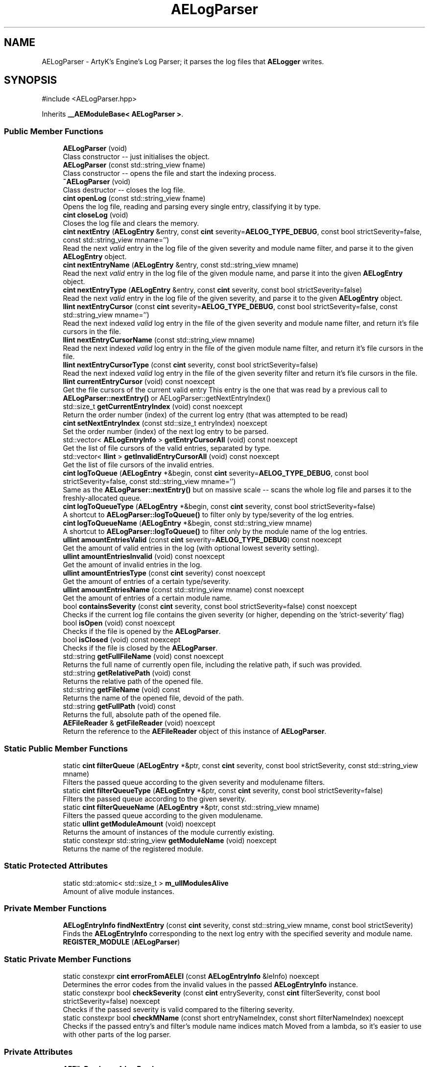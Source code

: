 .TH "AELogParser" 3 "Thu Feb 29 2024 20:45:23" "Version v0.0.8.5a" "ArtyK's Console Engine" \" -*- nroff -*-
.ad l
.nh
.SH NAME
AELogParser \- ArtyK's Engine's Log Parser; it parses the log files that \fBAELogger\fP writes\&.  

.SH SYNOPSIS
.br
.PP
.PP
\fR#include <AELogParser\&.hpp>\fP
.PP
Inherits \fB__AEModuleBase< AELogParser >\fP\&.
.SS "Public Member Functions"

.in +1c
.ti -1c
.RI "\fBAELogParser\fP (void)"
.br
.RI "Class constructor -- just initialises the object\&. "
.ti -1c
.RI "\fBAELogParser\fP (const std::string_view fname)"
.br
.RI "Class constructor -- opens the file and start the indexing process\&. "
.ti -1c
.RI "\fB~AELogParser\fP (void)"
.br
.RI "Class destructor -- closes the log file\&. "
.ti -1c
.RI "\fBcint\fP \fBopenLog\fP (const std::string_view fname)"
.br
.RI "Opens the log file, reading and parsing every single entry, classifying it by type\&. "
.ti -1c
.RI "\fBcint\fP \fBcloseLog\fP (void)"
.br
.RI "Closes the log file and clears the memory\&. "
.ti -1c
.RI "\fBcint\fP \fBnextEntry\fP (\fBAELogEntry\fP &entry, const \fBcint\fP severity=\fBAELOG_TYPE_DEBUG\fP, const bool strictSeverity=false, const std::string_view mname='')"
.br
.RI "Read the next \fIvalid\fP entry in the log file of the given severity and module name filter, and parse it to the given \fBAELogEntry\fP object\&. "
.ti -1c
.RI "\fBcint\fP \fBnextEntryName\fP (\fBAELogEntry\fP &entry, const std::string_view mname)"
.br
.RI "Read the next \fIvalid\fP entry in the log file of the given module name, and parse it into the given \fBAELogEntry\fP object\&. "
.ti -1c
.RI "\fBcint\fP \fBnextEntryType\fP (\fBAELogEntry\fP &entry, const \fBcint\fP severity, const bool strictSeverity=false)"
.br
.RI "Read the next \fIvalid\fP entry in the log file of the given severity, and parse it to the given \fBAELogEntry\fP object\&. "
.ti -1c
.RI "\fBllint\fP \fBnextEntryCursor\fP (const \fBcint\fP severity=\fBAELOG_TYPE_DEBUG\fP, const bool strictSeverity=false, const std::string_view mname='')"
.br
.RI "Read the next indexed \fIvalid\fP log entry in the file of the given severity and module name filter, and return it's file cursors in the file\&. "
.ti -1c
.RI "\fBllint\fP \fBnextEntryCursorName\fP (const std::string_view mname)"
.br
.RI "Read the next indexed \fIvalid\fP log entry in the file of the given module name filter, and return it's file cursors in the file\&. "
.ti -1c
.RI "\fBllint\fP \fBnextEntryCursorType\fP (const \fBcint\fP severity, const bool strictSeverity=false)"
.br
.RI "Read the next indexed \fIvalid\fP log entry in the file of the given severity filter and return it's file cursors in the file\&. "
.ti -1c
.RI "\fBllint\fP \fBcurrentEntryCursor\fP (void) const noexcept"
.br
.RI "Get the file cursors of the current valid entry This entry is the one that was read by a previous call to \fBAELogParser::nextEntry()\fP or AELogParser::getNextEntryIndex() "
.ti -1c
.RI "std::size_t \fBgetCurrentEntryIndex\fP (void) const noexcept"
.br
.RI "Return the order number (index) of the current log entry (that was attempted to be read) "
.ti -1c
.RI "\fBcint\fP \fBsetNextEntryIndex\fP (const std::size_t entryIndex) noexcept"
.br
.RI "Set the order number (index) of the next log entry to be parsed\&. "
.ti -1c
.RI "std::vector< \fBAELogEntryInfo\fP > \fBgetEntryCursorAll\fP (void) const noexcept"
.br
.RI "Get the list of file cursors of the valid entries, separated by type\&. "
.ti -1c
.RI "std::vector< \fBllint\fP > \fBgetInvalidEntryCursorAll\fP (void) const noexcept"
.br
.RI "Get the list of file cursors of the invalid entries\&. "
.ti -1c
.RI "\fBcint\fP \fBlogToQueue\fP (\fBAELogEntry\fP *&begin, const \fBcint\fP severity=\fBAELOG_TYPE_DEBUG\fP, const bool strictSeverity=false, const std::string_view mname='')"
.br
.RI "Same as the \fBAELogParser::nextEntry()\fP but on massive scale -- scans the whole log file and parses it to the freshly-allocated queue\&. "
.ti -1c
.RI "\fBcint\fP \fBlogToQueueType\fP (\fBAELogEntry\fP *&begin, const \fBcint\fP severity, const bool strictSeverity=false)"
.br
.RI "A shortcut to \fBAELogParser::logToQueue()\fP to filter only by type/severity of the log entries\&. "
.ti -1c
.RI "\fBcint\fP \fBlogToQueueName\fP (\fBAELogEntry\fP *&begin, const std::string_view mname)"
.br
.RI "A shortcut to \fBAELogParser::logToQueue()\fP to filter only by the module name of the log entries\&. "
.ti -1c
.RI "\fBullint\fP \fBamountEntriesValid\fP (const \fBcint\fP severity=\fBAELOG_TYPE_DEBUG\fP) const noexcept"
.br
.RI "Get the amount of valid entries in the log (with optional lowest severity setting)\&. "
.ti -1c
.RI "\fBullint\fP \fBamountEntriesInvalid\fP (void) const noexcept"
.br
.RI "Get the amount of invalid entries in the log\&. "
.ti -1c
.RI "\fBullint\fP \fBamountEntriesType\fP (const \fBcint\fP severity) const noexcept"
.br
.RI "Get the amount of entries of a certain type/severity\&. "
.ti -1c
.RI "\fBullint\fP \fBamountEntriesName\fP (const std::string_view mname) const noexcept"
.br
.RI "Get the amount of entries of a certain module name\&. "
.ti -1c
.RI "bool \fBcontainsSeverity\fP (const \fBcint\fP severity, const bool strictSeverity=false) const noexcept"
.br
.RI "Checks if the current log file contains the given severity (or higher, depending on the 'strict-severity' flag) "
.ti -1c
.RI "bool \fBisOpen\fP (void) const noexcept"
.br
.RI "Checks if the file is opened by the \fBAELogParser\fP\&. "
.ti -1c
.RI "bool \fBisClosed\fP (void) const noexcept"
.br
.RI "Checks if the file is closed by the \fBAELogParser\fP\&. "
.ti -1c
.RI "std::string \fBgetFullFileName\fP (void) const noexcept"
.br
.RI "Returns the full name of currently open file, including the relative path, if such was provided\&. "
.ti -1c
.RI "std::string \fBgetRelativePath\fP (void) const"
.br
.RI "Returns the relative path of the opened file\&. "
.ti -1c
.RI "std::string \fBgetFileName\fP (void) const"
.br
.RI "Returns the name of the opened file, devoid of the path\&. "
.ti -1c
.RI "std::string \fBgetFullPath\fP (void) const"
.br
.RI "Returns the full, absolute path of the opened file\&. "
.ti -1c
.RI "\fBAEFileReader\fP & \fBgetFileReader\fP (void) noexcept"
.br
.RI "Return the reference to the \fBAEFileReader\fP object of this instance of \fBAELogParser\fP\&. "
.in -1c
.SS "Static Public Member Functions"

.in +1c
.ti -1c
.RI "static \fBcint\fP \fBfilterQueue\fP (\fBAELogEntry\fP *&ptr, const \fBcint\fP severity, const bool strictSeverity, const std::string_view mname)"
.br
.RI "Filters the passed queue according to the given severity and modulename filters\&. "
.ti -1c
.RI "static \fBcint\fP \fBfilterQueueType\fP (\fBAELogEntry\fP *&ptr, const \fBcint\fP severity, const bool strictSeverity=false)"
.br
.RI "Filters the passed queue according to the given severity\&. "
.ti -1c
.RI "static \fBcint\fP \fBfilterQueueName\fP (\fBAELogEntry\fP *&ptr, const std::string_view mname)"
.br
.RI "Filters the passed queue according to the given modulename\&. "
.ti -1c
.RI "static \fBullint\fP \fBgetModuleAmount\fP (void) noexcept"
.br
.RI "Returns the amount of instances of the module currently existing\&. "
.ti -1c
.RI "static constexpr std::string_view \fBgetModuleName\fP (void) noexcept"
.br
.RI "Returns the name of the registered module\&. "
.in -1c
.SS "Static Protected Attributes"

.in +1c
.ti -1c
.RI "static std::atomic< std::size_t > \fBm_ullModulesAlive\fP"
.br
.RI "Amount of alive module instances\&. "
.in -1c
.SS "Private Member Functions"

.in +1c
.ti -1c
.RI "\fBAELogEntryInfo\fP \fBfindNextEntry\fP (const \fBcint\fP severity, const std::string_view mname, const bool strictSeverity)"
.br
.RI "Finds the \fBAELogEntryInfo\fP corresponding to the next log entry with the specified severity and module name\&. "
.ti -1c
.RI "\fBREGISTER_MODULE\fP (\fBAELogParser\fP)"
.br
.in -1c
.SS "Static Private Member Functions"

.in +1c
.ti -1c
.RI "static constexpr \fBcint\fP \fBerrorFromAELEI\fP (const \fBAELogEntryInfo\fP &leInfo) noexcept"
.br
.RI "Determines the error codes from the invalid values in the passed \fBAELogEntryInfo\fP instance\&. "
.ti -1c
.RI "static constexpr bool \fBcheckSeverity\fP (const \fBcint\fP entrySeverity, const \fBcint\fP filterSeverity, const bool strictSeverity=false) noexcept"
.br
.RI "Checks if the passed severity is valid compared to the filtering severity\&. "
.ti -1c
.RI "static constexpr bool \fBcheckMName\fP (const short entryNameIndex, const short filterNameIndex) noexcept"
.br
.RI "Checks if the passed entry's and filter's module name indices match Moved from a lambda, so it's easier to use with other parts of the log parser\&. "
.in -1c
.SS "Private Attributes"

.in +1c
.ti -1c
.RI "\fBAEFileReader\fP \fBm_frLogReader\fP"
.br
.RI "The file reader of the opened log file\&. "
.ti -1c
.RI "std::vector< \fBAELogEntryInfo\fP > \fBm_vecEntryIndices\fP"
.br
.RI "The list of all indexed \fIvalid\fP entries in the log file\&. "
.ti -1c
.RI "std::vector< \fBllint\fP > \fBm_vecInvalidEntryIndices\fP"
.br
.RI "The list of all indexed \fIinvalid\fP entries in the log file Each item contains their corresponding cursor position in the file\&. "
.ti -1c
.RI "std::unordered_map< std::string, std::pair< \fBullint\fP, short > > \fBm_mapModuleNames\fP"
.br
.RI "The map of the all module names parsed in the log file\&. "
.ti -1c
.RI "std::array< \fBullint\fP, 9 > \fBm_arrEntryAmount\fP"
.br
.RI "The amount of log entries read in the file, separated by type/severity\&. "
.ti -1c
.RI "std::atomic< std::size_t > \fBm_ullCurrentEntry\fP"
.br
.RI "The number corresponding to the currently-read \fIvalid\fP entry in the log file\&. "
.in -1c
.SH "Detailed Description"
.PP 
ArtyK's Engine's Log Parser; it parses the log files that \fBAELogger\fP writes\&. 

Wrapper around \fBAELogEntry\fP for parsing and \fBAEFileWriter\fP for reading functionality, (ab)using them both\&.
.PP
When opening a file, it reads it and indexes it for log information, and after the parsing/reading the log file to memory can be requested (one entry at a time/the whole thing)\&. Such info would be the amount of entries, amount of entries of each type, etc\&. Also it allows to filter the log by severity and read only important (to the use-case) data\&.
.PP
Hungarian notation is lp\&. (m_lpMyLogParser) Flags start with AELP_ 
.PP
Definition at line \fB66\fP of file \fBAELogParser\&.hpp\fP\&.
.SH "Constructor & Destructor Documentation"
.PP 
.SS "AELogParser::AELogParser (void)\fR [inline]\fP"

.PP
Class constructor -- just initialises the object\&. 
.PP
Definition at line \fB73\fP of file \fBAELogParser\&.hpp\fP\&.
.SS "AELogParser::AELogParser (const std::string_view fname)\fR [inline]\fP, \fR [explicit]\fP"

.PP
Class constructor -- opens the file and start the indexing process\&. 
.PP
\fBParameters\fP
.RS 4
\fIfname\fP The name of the file to open
.RE
.PP

.PP
Definition at line \fB81\fP of file \fBAELogParser\&.hpp\fP\&.
.SS "AELogParser::~AELogParser (void)\fR [inline]\fP"

.PP
Class destructor -- closes the log file\&. 
.PP
Definition at line \fB90\fP of file \fBAELogParser\&.hpp\fP\&.
.SH "Member Function Documentation"
.PP 
.SS "\fBullint\fP AELogParser::amountEntriesInvalid (void) const\fR [inline]\fP, \fR [noexcept]\fP"

.PP
Get the amount of invalid entries in the log\&. Invalid entries are of type AELOG_TYPE_INVALID
.PP
\fBReturns\fP
.RS 4
ullint amount of invalid entries
.RE
.PP

.PP
Definition at line \fB347\fP of file \fBAELogParser\&.hpp\fP\&.
.SS "\fBullint\fP AELogParser::amountEntriesName (const std::string_view mname) const\fR [inline]\fP, \fR [noexcept]\fP"

.PP
Get the amount of entries of a certain module name\&. 
.PP
\fBParameters\fP
.RS 4
\fImname\fP The module name of the log entries to search for<
.RE
.PP
\fBReturns\fP
.RS 4
Amount of entries with a certain module name; ULLINT_MAX if the modulename wasn't found
.RE
.PP

.PP
Definition at line \fB368\fP of file \fBAELogParser\&.hpp\fP\&.
.SS "\fBullint\fP AELogParser::amountEntriesType (const \fBcint\fP severity) const\fR [inline]\fP, \fR [noexcept]\fP"

.PP
Get the amount of entries of a certain type/severity\&. 
.PP
\fBParameters\fP
.RS 4
\fIseverity\fP The severity/type of the log to find
.RE
.PP
\fBReturns\fP
.RS 4
ullint amount of entries on success; ULLINT_MAX if the severity is outside of the AELOG_TYPE_* range
.RE
.PP

.PP
Definition at line \fB356\fP of file \fBAELogParser\&.hpp\fP\&.
.SS "\fBullint\fP AELogParser::amountEntriesValid (const \fBcint\fP severity = \fR\fBAELOG_TYPE_DEBUG\fP\fP) const\fR [inline]\fP, \fR [noexcept]\fP"

.PP
Get the amount of valid entries in the log (with optional lowest severity setting)\&. Valid entries are entries that are not AELOG_TYPE_INVALID
.PP
\fBParameters\fP
.RS 4
\fIseverity\fP The lowest severity of the log to find
.RE
.PP
\fBReturns\fP
.RS 4
ULLINT_MAX if the severity is outside of the AELOG_TYPE_* range; ullint amount of entries
.RE
.PP

.PP
Definition at line \fB332\fP of file \fBAELogParser\&.hpp\fP\&.
.SS "static constexpr bool AELogParser::checkMName (const short entryNameIndex, const short filterNameIndex)\fR [inline]\fP, \fR [static]\fP, \fR [constexpr]\fP, \fR [private]\fP, \fR [noexcept]\fP"

.PP
Checks if the passed entry's and filter's module name indices match Moved from a lambda, so it's easier to use with other parts of the log parser\&. 
.PP
\fBNote\fP
.RS 4
If filterNameIndex is 0, then it will always return true (we aren't checking for it)
.RE
.PP
\fBParameters\fP
.RS 4
\fIentryNameIndex\fP The module name index of the entry
.br
\fIfilterNameIndex\fP The module name index filter
.RE
.PP
\fBReturns\fP
.RS 4
.RE
.PP

.PP
Definition at line \fB528\fP of file \fBAELogParser\&.hpp\fP\&.
.SS "static constexpr bool AELogParser::checkSeverity (const \fBcint\fP entrySeverity, const \fBcint\fP filterSeverity, const bool strictSeverity = \fRfalse\fP)\fR [inline]\fP, \fR [static]\fP, \fR [constexpr]\fP, \fR [private]\fP, \fR [noexcept]\fP"

.PP
Checks if the passed severity is valid compared to the filtering severity\&. Moved from a lambda, so it's easier to use with other parts of the log parser\&. 
.PP
\fBNote\fP
.RS 4
If strictSeverity is true, performs exact check\&. Otherwise if the passed entrySeverity is more or equal to the filtering filterSeverity\&. 
.PP
If filterSeverity is AELP_SEVERITY_ALL, the function always returns true
.RE
.PP
\fBTemplate Parameters\fP
.RS 4
\fIstrictSeverity\fP Whether to check if both severity levels \fImatch exactly\fP\&. Default: false
.RE
.PP
\fBParameters\fP
.RS 4
\fIentrySeverity\fP The severity to check/filter
.br
\fIfilterSeverity\fP The filtering severity
.br
\fIstrictSeverity\fP The flag to indicate whether the severity check should be strict (exact)
.RE
.PP
\fBReturns\fP
.RS 4
True if the filtering conditions are satisfied; false otherwise
.RE
.PP

.PP
Definition at line \fB510\fP of file \fBAELogParser\&.hpp\fP\&.
.SS "\fBcint\fP AELogParser::closeLog (void)\fR [inline]\fP"

.PP
Closes the log file and clears the memory\&. 
.PP
\fBReturns\fP
.RS 4
return value of the AEFileReader::closefile() (AEFR_ERR_NOERROR if file was closed successfully; AEFR_ERR_FILE_NOT_OPEN if file isn't open)
.RE
.PP

.PP
Definition at line \fB105\fP of file \fBAELogParser\&.hpp\fP\&.
.SS "bool AELogParser::containsSeverity (const \fBcint\fP severity, const bool strictSeverity = \fRfalse\fP) const\fR [inline]\fP, \fR [noexcept]\fP"

.PP
Checks if the current log file contains the given severity (or higher, depending on the 'strict-severity' flag) 
.PP
\fBParameters\fP
.RS 4
\fIseverity\fP The severity to search for
.br
\fIstrictSeverity\fP The flag to indicate whether the search for severity should be strict (exact)
.RE
.PP
\fBReturns\fP
.RS 4
True if the log contains the severity, false otherwise; false if the invalid severity was passed or file is closed
.RE
.PP

.PP
Definition at line \fB382\fP of file \fBAELogParser\&.hpp\fP\&.
.SS "\fBllint\fP AELogParser::currentEntryCursor (void) const\fR [inline]\fP, \fR [noexcept]\fP"

.PP
Get the file cursors of the current valid entry This entry is the one that was read by a previous call to \fBAELogParser::nextEntry()\fP or AELogParser::getNextEntryIndex() 
.PP
\fBReturns\fP
.RS 4
The file cursors of the current valid entry (in the currently-opened log file); AEFR_ERR_FILE_NOT_OPEN if the file isn't open; AEFR_ERR_READ_EOF if the entry number is invalid (past the end of the log file)
.RE
.PP

.PP
Definition at line \fB203\fP of file \fBAELogParser\&.hpp\fP\&.
.SS "static constexpr \fBcint\fP AELogParser::errorFromAELEI (const \fBAELogEntryInfo\fP & leInfo)\fR [inline]\fP, \fR [static]\fP, \fR [constexpr]\fP, \fR [private]\fP, \fR [noexcept]\fP"

.PP
Determines the error codes from the invalid values in the passed \fBAELogEntryInfo\fP instance\&. 
.PP
\fBParameters\fP
.RS 4
\fIleInfo\fP The passed \fBAELogEntryInfo\fP instance to check
.RE
.PP
\fBReturns\fP
.RS 4
AELP_ERR_NOERROR if everything is okay; AEFR_ERR_FILE_NOT_OPEN if it's fully invalid; AEFR_ERR_READ_EOF on invalid cursor; AELP_ERR_INVALID_MODULE_NAME on invalid module name; AELP_ERR_INVALID_SEVERITY on invalid type
.RE
.PP

.PP
Definition at line \fB477\fP of file \fBAELogParser\&.hpp\fP\&.
.SS "\fBcint\fP AELogParser::filterQueue (\fBAELogEntry\fP *& ptr, const \fBcint\fP severity, const bool strictSeverity, const std::string_view mname)\fR [static]\fP"

.PP
Filters the passed queue according to the given severity and modulename filters\&. 
.PP
\fBWarning\fP
.RS 4
Make sure the queue is not circled (the 'next node' pointer of the last entry in the queue is nullptr)\&. Otherwise this will result in an infinite loop in the function 
.RE
.PP
\fBTodo\fP
.RS 4
Implement a container for the queue to prevent this from happening 
.RE
.PP
\fBParameters\fP
.RS 4
\fIptr\fP The pointer to the existing queue
.br
\fIseverity\fP The lowest severity of the log to filter for
.br
\fIstrictSeverity\fP The flag to indicate whether the filtering for severity should be strict (exact)
.br
\fImname\fP The module name of the log entry to filter for
.RE
.PP
\fBReturns\fP
.RS 4
AELP_ERR_NOERROR (0) on success; On invalid arguments: AELP_ERR_INVALID_QUEUE if ptr is nullptr, AELP_ERR_INVALID_FILTER if mname is empty and severity is AELP_SEVERITY_ALL; On filtering results: AELP_ERR_INVALID_SEVERITY if severity wasn't found in the queue (severity was the only filter), AELP_ERR_INVALID_MODULE_NAME if module name wasn't found in the queue(module name was the only filter), AELP_ERR_FILTER_NO_MATCHES if nothing was found with both passed and valid severity and module name filters
.RE
.PP

.PP
Definition at line \fB134\fP of file \fBAELogParser\&.cpp\fP\&.
.SS "static \fBcint\fP AELogParser::filterQueueName (\fBAELogEntry\fP *& ptr, const std::string_view mname)\fR [inline]\fP, \fR [static]\fP"

.PP
Filters the passed queue according to the given modulename\&. 
.PP
\fBWarning\fP
.RS 4
Make sure the queue is not circled (the 'next node' pointer of the last entry in the queue is nullptr)\&. Otherwise this will result in an infinite loop in the function 
.RE
.PP
\fBTodo\fP
.RS 4
Implement a container for the queue to prevent this from happening 
.RE
.PP
\fBParameters\fP
.RS 4
\fIptr\fP The pointer to the existing queue
.br
\fImname\fP The module name of the log entry to filter for
.RE
.PP
\fBReturns\fP
.RS 4
Same values as \fBAELogParser::filterQueue()\fP but only relating to the module name filter
.RE
.PP

.PP
Definition at line \fB321\fP of file \fBAELogParser\&.hpp\fP\&.
.SS "static \fBcint\fP AELogParser::filterQueueType (\fBAELogEntry\fP *& ptr, const \fBcint\fP severity, const bool strictSeverity = \fRfalse\fP)\fR [inline]\fP, \fR [static]\fP"

.PP
Filters the passed queue according to the given severity\&. 
.PP
\fBWarning\fP
.RS 4
Make sure the queue is not circled (the 'next node' pointer of the last entry in the queue is nullptr)\&. Otherwise this will result in an infinite loop in the function 
.RE
.PP
\fBTodo\fP
.RS 4
Implement a container for the queue to prevent this from happening 
.RE
.PP
\fBParameters\fP
.RS 4
\fIptr\fP The pointer to the existing queue
.br
\fIseverity\fP The lowest severity of the log to filter for
.br
\fIstrictSeverity\fP The flag to indicate whether the filtering for severity should be strict (exact)
.RE
.PP
\fBReturns\fP
.RS 4
Same values as \fBAELogParser::filterQueue()\fP but only relating to the severity filter
.RE
.PP

.PP
Definition at line \fB309\fP of file \fBAELogParser\&.hpp\fP\&.
.SS "\fBAELogEntryInfo\fP AELogParser::findNextEntry (const \fBcint\fP severity, const std::string_view mname, const bool strictSeverity)\fR [private]\fP"

.PP
Finds the \fBAELogEntryInfo\fP corresponding to the next log entry with the specified severity and module name\&. 
.PP
\fBParameters\fP
.RS 4
\fIseverity\fP The severity of the log entry to look for
.br
\fImname\fP The module name of the log entry to search for
.br
\fIstrictSeverity\fP The flag to indicate whether the search for severity should be strict (exact)
.RE
.PP
\fBReturns\fP
.RS 4
The \fBAELogEntryInfo\fP instance that corresponds to that log entry
.RE
.PP

.PP
Definition at line \fB204\fP of file \fBAELogParser\&.cpp\fP\&.
.SS "std::size_t AELogParser::getCurrentEntryIndex (void) const\fR [inline]\fP, \fR [noexcept]\fP"

.PP
Return the order number (index) of the current log entry (that was attempted to be read) 
.PP
\fBReturns\fP
.RS 4
The index of the current entry as std::size_t
.RE
.PP

.PP
Definition at line \fB215\fP of file \fBAELogParser\&.hpp\fP\&.
.SS "std::vector< \fBAELogEntryInfo\fP > AELogParser::getEntryCursorAll (void) const\fR [inline]\fP, \fR [noexcept]\fP"

.PP
Get the list of file cursors of the valid entries, separated by type\&. 
.PP
\fBNote\fP
.RS 4
If the file is not open, the returned vector is empty
.RE
.PP
\fBReturns\fP
.RS 4
(by value) The vector of \fBAELogEntryInfo\fP, each having the (cursor) index, index of the module name, and type of each valid entry
.RE
.PP

.PP
Definition at line \fB236\fP of file \fBAELogParser\&.hpp\fP\&.
.SS "std::string AELogParser::getFileName (void) const\fR [inline]\fP"

.PP
Returns the name of the opened file, devoid of the path\&. 
.PP
\fBSee also\fP
.RS 4
\fBAEFileReader::getFileName()\fP
.RE
.PP
\fBReturns\fP
.RS 4
std::string of the opened file name; emtpy string otherwise
.RE
.PP

.PP
Definition at line \fB438\fP of file \fBAELogParser\&.hpp\fP\&.
.SS "\fBAEFileReader\fP & AELogParser::getFileReader (void)\fR [inline]\fP, \fR [noexcept]\fP"

.PP
Return the reference to the \fBAEFileReader\fP object of this instance of \fBAELogParser\fP\&. 
.PP
\fBWarning\fP
.RS 4
Be carefull with it
.RE
.PP
\fBReturns\fP
.RS 4
the reference to the \fBAEFileReader\fP object
.RE
.PP

.PP
Definition at line \fB456\fP of file \fBAELogParser\&.hpp\fP\&.
.SS "std::string AELogParser::getFullFileName (void) const\fR [inline]\fP, \fR [noexcept]\fP"

.PP
Returns the full name of currently open file, including the relative path, if such was provided\&. 
.PP
\fBSee also\fP
.RS 4
\fBAEFileReader::getFullFileName()\fP
.RE
.PP
\fBReturns\fP
.RS 4
std::string of the opened file (including relative path if was given); empty string otherwise
.RE
.PP

.PP
Definition at line \fB420\fP of file \fBAELogParser\&.hpp\fP\&.
.SS "std::string AELogParser::getFullPath (void) const\fR [inline]\fP"

.PP
Returns the full, absolute path of the opened file\&. 
.PP
\fBSee also\fP
.RS 4
\fBAEFileReader::getFullPath()\fP
.RE
.PP
\fBReturns\fP
.RS 4
std::string of the absolute path of the opened file; empty string otherwise
.RE
.PP

.PP
Definition at line \fB447\fP of file \fBAELogParser\&.hpp\fP\&.
.SS "std::vector< \fBllint\fP > AELogParser::getInvalidEntryCursorAll (void) const\fR [inline]\fP, \fR [noexcept]\fP"

.PP
Get the list of file cursors of the invalid entries\&. In the return vector, llint is the index of the cursor in the file 
.PP
\fBNote\fP
.RS 4
If the file is not open, the returned vector is empty
.RE
.PP
\fBReturns\fP
.RS 4
(by value) The vector of llint's, having the cursor indices for each invalid entry
.RE
.PP

.PP
Definition at line \fB246\fP of file \fBAELogParser\&.hpp\fP\&.
.SS "static \fBullint\fP \fB__AEModuleBase\fP< \fBAELogParser\fP  >::getModuleAmount (void)\fR [inline]\fP, \fR [static]\fP, \fR [noexcept]\fP, \fR [inherited]\fP"

.PP
Returns the amount of instances of the module currently existing\&. 
.PP
\fBReturns\fP
.RS 4
Unsigned long long of the module amount
.RE
.PP

.PP
Definition at line \fB91\fP of file \fBAEModuleBase\&.hpp\fP\&.
.SS "static constexpr std::string_view \fB__AEModuleBase\fP< \fBAELogParser\fP  >::getModuleName (void)\fR [static]\fP, \fR [constexpr]\fP, \fR [noexcept]\fP, \fR [inherited]\fP"

.PP
Returns the name of the registered module\&. 
.PP
\fBReturns\fP
.RS 4

.RE
.PP

.SS "std::string AELogParser::getRelativePath (void) const\fR [inline]\fP"

.PP
Returns the relative path of the opened file\&. 
.PP
\fBSee also\fP
.RS 4
\fBAEFileReader::getRelativePath()\fP
.RE
.PP
\fBReturns\fP
.RS 4
std::string of the relative file path of opened file; empty string otherwise
.RE
.PP

.PP
Definition at line \fB429\fP of file \fBAELogParser\&.hpp\fP\&.
.SS "bool AELogParser::isClosed (void) const\fR [inline]\fP, \fR [noexcept]\fP"

.PP
Checks if the file is closed by the \fBAELogParser\fP\&. 
.PP
\fBSee also\fP
.RS 4
\fBAEFileReader::isClosed()\fP
.RE
.PP
\fBReturns\fP
.RS 4
true is file is closed (no file opened), false otherwise
.RE
.PP

.PP
Definition at line \fB411\fP of file \fBAELogParser\&.hpp\fP\&.
.SS "bool AELogParser::isOpen (void) const\fR [inline]\fP, \fR [noexcept]\fP"

.PP
Checks if the file is opened by the \fBAELogParser\fP\&. 
.PP
\fBSee also\fP
.RS 4
\fBAEFileReader::isOpen()\fP
.RE
.PP
\fBReturns\fP
.RS 4
true if file is opened, false otherwise
.RE
.PP

.PP
Definition at line \fB402\fP of file \fBAELogParser\&.hpp\fP\&.
.SS "\fBcint\fP AELogParser::logToQueue (\fBAELogEntry\fP *& begin, const \fBcint\fP severity = \fR\fBAELOG_TYPE_DEBUG\fP\fP, const bool strictSeverity = \fRfalse\fP, const std::string_view mname = \fR''\fP)"

.PP
Same as the \fBAELogParser::nextEntry()\fP but on massive scale -- scans the whole log file and parses it to the freshly-allocated queue\&. 
.PP
\fBSee also\fP
.RS 4
\fBAELogEntry::makeQueue()\fP The parsed queue is filtered with the given severity level and 'strict severity search' flag 
.RE
.PP
\fBWarning\fP
.RS 4
If this queue isn't deallocated (deleted) before dropping the queue pointer, this \fBWILL\fP lead to memory leaks!
.RE
.PP
\fBParameters\fP
.RS 4
\fIbegin\fP The pointer to which the queue will be allocated
.br
\fIseverity\fP The lowest severity of the log to find
.br
\fIstrictSeverity\fP The flag to indicate whether the search for severity should be strict (exact)
.br
\fImname\fP The module name of the log entry to search for
.RE
.PP
\fBReturns\fP
.RS 4
AELP_ERR_NOERROR (0) on success; or AEFR_ERR_* (-1 to -8) or AELE_ERR_* (-11 to -15), AELP_ERR_*(-20 to -24) flags on error 
.RE
.PP

.PP
Definition at line \fB107\fP of file \fBAELogParser\&.cpp\fP\&.
.SS "\fBcint\fP AELogParser::logToQueueName (\fBAELogEntry\fP *& begin, const std::string_view mname)\fR [inline]\fP"

.PP
A shortcut to \fBAELogParser::logToQueue()\fP to filter only by the module name of the log entries\&. 
.PP
\fBSee also\fP
.RS 4
\fBAELogParser::logToQueue()\fP 
.RE
.PP
\fBWarning\fP
.RS 4
If this queue isn't deallocated (deleted) before dropping the queue pointer, this \fBWILL\fP lead to memory leaks!
.RE
.PP
\fBParameters\fP
.RS 4
\fIbegin\fP The pointer to which the queue will be allocated
.br
\fImname\fP The module name of the log entry to search for
.RE
.PP
\fBReturns\fP
.RS 4
AELP_ERR_NOERROR (0) on success; or AEFR_ERR_* (-1 to -8) or AELE_ERR_* (-11 to -15), AELP_ERR_*(-20 to -24) flags on error 
.RE
.PP

.PP
Definition at line \fB284\fP of file \fBAELogParser\&.hpp\fP\&.
.SS "\fBcint\fP AELogParser::logToQueueType (\fBAELogEntry\fP *& begin, const \fBcint\fP severity, const bool strictSeverity = \fRfalse\fP)\fR [inline]\fP"

.PP
A shortcut to \fBAELogParser::logToQueue()\fP to filter only by type/severity of the log entries\&. 
.PP
\fBSee also\fP
.RS 4
\fBAELogParser::logToQueue()\fP 
.RE
.PP
\fBWarning\fP
.RS 4
If this queue isn't deallocated (deleted) before dropping the queue pointer, this \fBWILL\fP lead to memory leaks!
.RE
.PP
\fBParameters\fP
.RS 4
\fIbegin\fP The pointer to which the queue will be allocated
.br
\fIseverity\fP The lowest severity of the log to find
.br
\fIstrictSeverity\fP The flag to indicate whether the search for severity should be strict (exact)
.RE
.PP
\fBReturns\fP
.RS 4
AELP_ERR_NOERROR (0) on success; or AEFR_ERR_* (-1 to -8) or AELE_ERR_* (-11 to -15), AELP_ERR_*(-20 to -24) flags on error 
.RE
.PP

.PP
Definition at line \fB272\fP of file \fBAELogParser\&.hpp\fP\&.
.SS "\fBcint\fP AELogParser::nextEntry (\fBAELogEntry\fP & entry, const \fBcint\fP severity = \fR\fBAELOG_TYPE_DEBUG\fP\fP, const bool strictSeverity = \fRfalse\fP, const std::string_view mname = \fR''\fP)"

.PP
Read the next \fIvalid\fP entry in the log file of the given severity and module name filter, and parse it to the given \fBAELogEntry\fP object\&. 
.PP
\fBNote\fP
.RS 4
If the strictSeverity is false, then the severity value just changes the lowest limit of the log severity\&. Otherwise it sets the exact severity to look for 
.PP
The module name filter is applied after the severity filter\&. 
.PP
AELOG_TYPE_INVALID works the same as AELOG_TYPE_DEBUG\&. This function parses only \fIvalid\fP entries\&.
.RE
.PP
\fBParameters\fP
.RS 4
\fIentry\fP The log entry object to parse things into
.br
\fIseverity\fP The severity of the log entry to look for
.br
\fIstrictSeverity\fP The flag to indicate whether the search for severity should be strict (exact)
.br
\fImname\fP The module name of the log entry to search for
.RE
.PP
\fBReturns\fP
.RS 4
AELP_ERR_NOERROR (0) on success, or AEFR_ERR_* (-1 to -8) or AELE_ERR_* (-11 to -15) flags on error; error codes from \fBAELogParser::errorFromAELEI()\fP
.RE
.PP
\fBSee also\fP
.RS 4
\fBAELogParser::errorFromAELEI()\fP 
.RE
.PP

.PP
Definition at line \fB75\fP of file \fBAELogParser\&.cpp\fP\&.
.SS "\fBllint\fP AELogParser::nextEntryCursor (const \fBcint\fP severity = \fR\fBAELOG_TYPE_DEBUG\fP\fP, const bool strictSeverity = \fRfalse\fP, const std::string_view mname = \fR''\fP)\fR [inline]\fP"

.PP
Read the next indexed \fIvalid\fP log entry in the file of the given severity and module name filter, and return it's file cursors in the file\&. 
.PP
\fBNote\fP
.RS 4
The severity value just changes the lowest limit of the log severity (lowest by default is debug)\&. If a higher severity is encountered, it's read as well\&. 
.PP
AELOG_TYPE_INVALID works the same as AELOG_TYPE_DEBUG\&. This function parses only \fIvalid\fP entries\&.
.RE
.PP
\fBParameters\fP
.RS 4
\fIseverity\fP The lowest severity of the log to find
.br
\fIstrictSeverity\fP The flag to indicate whether the search for severity should be strict (exact)
.br
\fImname\fP The module name of the log entry to search for
.RE
.PP
\fBReturns\fP
.RS 4
The file cursors of the next valid entry (in the currently-opened log file); error codes from \fBAELogParser::errorFromAELEI()\fP
.RE
.PP
\fBSee also\fP
.RS 4
\fBAELogParser::errorFromAELEI()\fP 
.RE
.PP

.PP
Definition at line \fB167\fP of file \fBAELogParser\&.hpp\fP\&.
.SS "\fBllint\fP AELogParser::nextEntryCursorName (const std::string_view mname)\fR [inline]\fP"

.PP
Read the next indexed \fIvalid\fP log entry in the file of the given module name filter, and return it's file cursors in the file\&. 
.PP
\fBSee also\fP
.RS 4
\fBAELogParser::nextEntryCursor()\fP
.RE
.PP
\fBParameters\fP
.RS 4
\fImname\fP The module name of the log entry to search for
.RE
.PP
\fBReturns\fP
.RS 4
The file cursors of the next valid entry (in the currently-opened log file); error codes from \fBAELogParser::errorFromAELEI()\fP
.RE
.PP
\fBSee also\fP
.RS 4
\fBAELogParser::errorFromAELEI()\fP 
.RE
.PP

.PP
Definition at line \fB185\fP of file \fBAELogParser\&.hpp\fP\&.
.SS "\fBllint\fP AELogParser::nextEntryCursorType (const \fBcint\fP severity, const bool strictSeverity = \fRfalse\fP)\fR [inline]\fP"

.PP
Read the next indexed \fIvalid\fP log entry in the file of the given severity filter and return it's file cursors in the file\&. 
.PP
\fBNote\fP
.RS 4
AELOG_TYPE_INVALID works the same as AELOG_TYPE_DEBUG\&. This function parses only \fIvalid\fP entries\&. 
.RE
.PP
\fBSee also\fP
.RS 4
\fBAELogParser::nextEntryCursor()\fP
.RE
.PP
\fBParameters\fP
.RS 4
\fIseverity\fP The lowest severity of the log to find
.br
\fIstrictSeverity\fP The flag to indicate whether the search for severity should be strict (exact)
.RE
.PP
\fBReturns\fP
.RS 4
The file cursors of the next valid entry (in the currently-opened log file); error codes from \fBAELogParser::errorFromAELEI()\fP
.RE
.PP
\fBSee also\fP
.RS 4
\fBAELogParser::errorFromAELEI()\fP 
.RE
.PP

.PP
Definition at line \fB196\fP of file \fBAELogParser\&.hpp\fP\&.
.SS "\fBcint\fP AELogParser::nextEntryName (\fBAELogEntry\fP & entry, const std::string_view mname)\fR [inline]\fP"

.PP
Read the next \fIvalid\fP entry in the log file of the given module name, and parse it into the given \fBAELogEntry\fP object\&. 
.PP
\fBSee also\fP
.RS 4
\fBAELogParser::nextEntry()\fP
.RE
.PP
\fBParameters\fP
.RS 4
\fIentry\fP The log entry object to parse things into
.br
\fImname\fP The module name of the log entry to search for
.RE
.PP
\fBReturns\fP
.RS 4
AELP_ERR_NOERROR (0) on success, or AEFR_ERR_* (-1 to -8) or AELE_ERR_* (-11 to -15) flags on error; error codes from \fBAELogParser::errorFromAELEI()\fP
.RE
.PP
\fBSee also\fP
.RS 4
\fBAELogParser::errorFromAELEI()\fP 
.RE
.PP

.PP
Definition at line \fB142\fP of file \fBAELogParser\&.hpp\fP\&.
.SS "\fBcint\fP AELogParser::nextEntryType (\fBAELogEntry\fP & entry, const \fBcint\fP severity, const bool strictSeverity = \fRfalse\fP)\fR [inline]\fP"

.PP
Read the next \fIvalid\fP entry in the log file of the given severity, and parse it to the given \fBAELogEntry\fP object\&. 
.PP
\fBSee also\fP
.RS 4
AELogEntry::nextEntry()
.RE
.PP
\fBParameters\fP
.RS 4
\fIentry\fP The log entry object to parse things into
.br
\fIseverity\fP The lowest limit of severity of the log entry to look for
.br
\fIstrictSeverity\fP The flag to indicate whether the search for severity should be strict (exact)
.RE
.PP
\fBReturns\fP
.RS 4
AELP_ERR_NOERROR (0) on success, or AEFR_ERR_* (-1 to -8) or AELE_ERR_* (-11 to -15) flags on error; error codes from \fBAELogParser::errorFromAELEI()\fP
.RE
.PP
\fBSee also\fP
.RS 4
\fBAELogParser::errorFromAELEI()\fP 
.RE
.PP

.PP
Definition at line \fB153\fP of file \fBAELogParser\&.hpp\fP\&.
.SS "\fBcint\fP AELogParser::openLog (const std::string_view fname)"

.PP
Opens the log file, reading and parsing every single entry, classifying it by type\&. 
.PP
\fBParameters\fP
.RS 4
\fIfname\fP The name of the file to open
.RE
.PP
\fBReturns\fP
.RS 4
AELP_ERR_NOERROR (0) on success, or AEFR_ERR_* (-1 to -8) or AELE_ERR_* (-11 to -15) flags on error
.RE
.PP

.PP
Definition at line \fB11\fP of file \fBAELogParser\&.cpp\fP\&.
.SS "AELogParser::REGISTER_MODULE (\fBAELogParser\fP)\fR [private]\fP"

.SS "\fBcint\fP AELogParser::setNextEntryIndex (const std::size_t entryIndex)\fR [inline]\fP, \fR [noexcept]\fP"

.PP
Set the order number (index) of the next log entry to be parsed\&. 
.PP
\fBParameters\fP
.RS 4
\fIentryIndex\fP The order number of the next entry
.RE
.PP
\fBReturns\fP
.RS 4
AELP_ERR_NOERROR on success; AEFR_ERR_READ_EOF if the value was larger than the (amount of valid parsed entries - 1); AEFR_ERR_FILE_NOT_OPEN if file wasn't open
.RE
.PP

.PP
Definition at line \fB222\fP of file \fBAELogParser\&.hpp\fP\&.
.SH "Member Data Documentation"
.PP 
.SS "std::array<\fBullint\fP, 9> AELogParser::m_arrEntryAmount\fR [private]\fP"

.PP
The amount of log entries read in the file, separated by type/severity\&. 
.PP
Definition at line \fB546\fP of file \fBAELogParser\&.hpp\fP\&.
.SS "\fBAEFileReader\fP AELogParser::m_frLogReader\fR [private]\fP"

.PP
The file reader of the opened log file\&. 
.PP
Definition at line \fB536\fP of file \fBAELogParser\&.hpp\fP\&.
.SS "std::unordered_map< std::string, std::pair <\fBullint\fP, short> > AELogParser::m_mapModuleNames\fR [private]\fP"

.PP
The map of the all module names parsed in the log file\&. 
.PP
Definition at line \fB544\fP of file \fBAELogParser\&.hpp\fP\&.
.SS "std::atomic<std::size_t> AELogParser::m_ullCurrentEntry\fR [private]\fP"

.PP
The number corresponding to the currently-read \fIvalid\fP entry in the log file\&. The maximum value corresponds to the size of m_vecEntryIndices 
.PP
Definition at line \fB549\fP of file \fBAELogParser\&.hpp\fP\&.
.SS "std::atomic<std::size_t> \fB__AEModuleBase\fP< \fBAELogParser\fP  >::m_ullModulesAlive\fR [inline]\fP, \fR [static]\fP, \fR [protected]\fP, \fR [inherited]\fP"

.PP
Amount of alive module instances\&. 
.PP
Definition at line \fB109\fP of file \fBAEModuleBase\&.hpp\fP\&.
.SS "std::vector<\fBAELogEntryInfo\fP> AELogParser::m_vecEntryIndices\fR [private]\fP"

.PP
The list of all indexed \fIvalid\fP entries in the log file\&. Each item contains their corresponding cursor position in the file and their type/severity\&. 
.PP
Definition at line \fB539\fP of file \fBAELogParser\&.hpp\fP\&.
.SS "std::vector<\fBllint\fP> AELogParser::m_vecInvalidEntryIndices\fR [private]\fP"

.PP
The list of all indexed \fIinvalid\fP entries in the log file Each item contains their corresponding cursor position in the file\&. 
.PP
Definition at line \fB542\fP of file \fBAELogParser\&.hpp\fP\&.

.SH "Author"
.PP 
Generated automatically by Doxygen for ArtyK's Console Engine from the source code\&.
